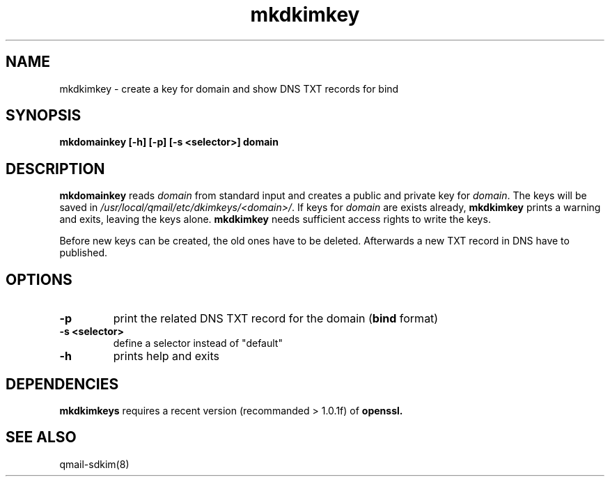 .TH mkdkimkey 8 "" openqmail
.SH NAME
mkdkimkey \- create a key for domain and show DNS TXT records for bind
.SH SYNOPSIS
.B mkdomainkey [-h] [-p] [-s <selector>] domain
.SH DESCRIPTION
.B mkdomainkey
reads \fIdomain\fR from standard input and creates a public and private key for
\fIdomain\fR. The keys will be saved in \fI/usr/local/qmail/etc/dkimkeys/<domain>/\fR.
If keys for \fIdomain\fR are exists already, \fBmkdkimkey\fR prints a warning
and exits, leaving the keys alone. \fBmkdkimkey\fR needs sufficient access rights
to write the keys.

Before new keys can be created, the old ones have to be deleted. Afterwards a
new TXT record in DNS have to published.
.SH OPTIONS
.TP
.B -p
print the related DNS TXT record for the domain (\fBbind\fR format)
.TP
.B "-s <selector>"
define a selector instead of "default"
.TP
.B -h 
prints help and exits
.SH DEPENDENCIES
.B mkdkimkeys
requires a recent version (recommanded > 1.0.1f) of
.B openssl.
.SH "SEE ALSO"
qmail-sdkim(8)
